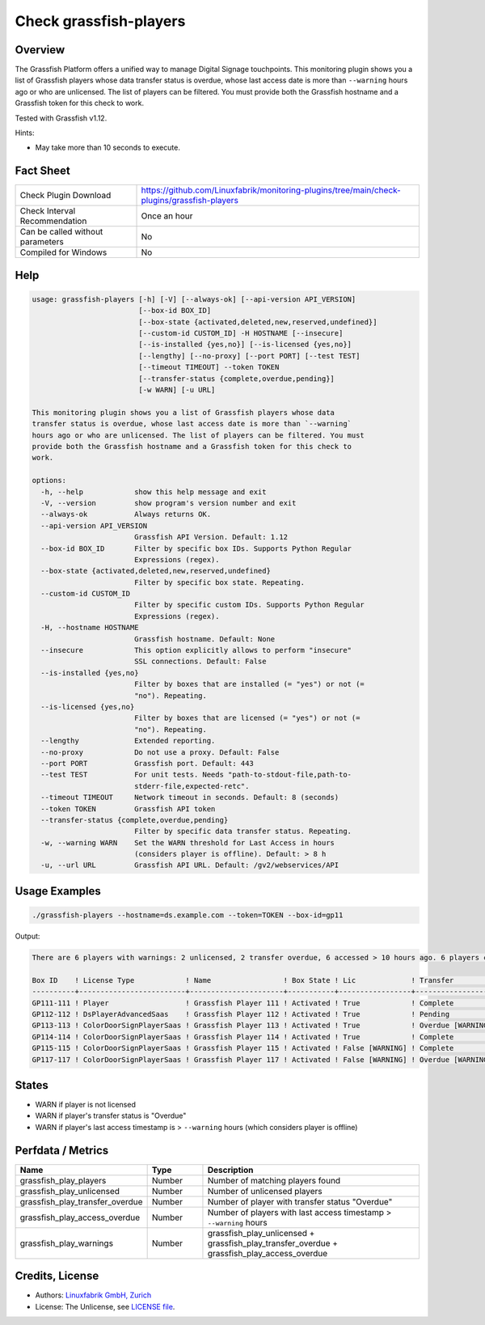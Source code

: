 Check grassfish-players
=======================

Overview
--------

The Grassfish Platform offers a unified way to manage Digital Signage touchpoints. This monitoring plugin shows you a list of Grassfish players whose data transfer status is overdue, whose last access date is more than ``--warning`` hours ago or who are unlicensed. The list of players can be filtered. You must provide both the Grassfish hostname and a Grassfish token for this check to work.

Tested with Grassfish v1.12.

Hints:

* May take more than 10 seconds to execute.


Fact Sheet
----------

.. csv-table::
    :widths: 30, 70

    "Check Plugin Download",                "https://github.com/Linuxfabrik/monitoring-plugins/tree/main/check-plugins/grassfish-players"
    "Check Interval Recommendation",        "Once an hour"
    "Can be called without parameters",     "No"
    "Compiled for Windows",                 "No"


Help
----

.. code-block:: text

    usage: grassfish-players [-h] [-V] [--always-ok] [--api-version API_VERSION]
                             [--box-id BOX_ID]
                             [--box-state {activated,deleted,new,reserved,undefined}]
                             [--custom-id CUSTOM_ID] -H HOSTNAME [--insecure]
                             [--is-installed {yes,no}] [--is-licensed {yes,no}]
                             [--lengthy] [--no-proxy] [--port PORT] [--test TEST]
                             [--timeout TIMEOUT] --token TOKEN
                             [--transfer-status {complete,overdue,pending}]
                             [-w WARN] [-u URL]

    This monitoring plugin shows you a list of Grassfish players whose data
    transfer status is overdue, whose last access date is more than `--warning`
    hours ago or who are unlicensed. The list of players can be filtered. You must
    provide both the Grassfish hostname and a Grassfish token for this check to
    work.

    options:
      -h, --help            show this help message and exit
      -V, --version         show program's version number and exit
      --always-ok           Always returns OK.
      --api-version API_VERSION
                            Grassfish API Version. Default: 1.12
      --box-id BOX_ID       Filter by specific box IDs. Supports Python Regular
                            Expressions (regex).
      --box-state {activated,deleted,new,reserved,undefined}
                            Filter by specific box state. Repeating.
      --custom-id CUSTOM_ID
                            Filter by specific custom IDs. Supports Python Regular
                            Expressions (regex).
      -H, --hostname HOSTNAME
                            Grassfish hostname. Default: None
      --insecure            This option explicitly allows to perform "insecure"
                            SSL connections. Default: False
      --is-installed {yes,no}
                            Filter by boxes that are installed (= "yes") or not (=
                            "no"). Repeating.
      --is-licensed {yes,no}
                            Filter by boxes that are licensed (= "yes") or not (=
                            "no"). Repeating.
      --lengthy             Extended reporting.
      --no-proxy            Do not use a proxy. Default: False
      --port PORT           Grassfish port. Default: 443
      --test TEST           For unit tests. Needs "path-to-stdout-file,path-to-
                            stderr-file,expected-retc".
      --timeout TIMEOUT     Network timeout in seconds. Default: 8 (seconds)
      --token TOKEN         Grassfish API token
      --transfer-status {complete,overdue,pending}
                            Filter by specific data transfer status. Repeating.
      -w, --warning WARN    Set the WARN threshold for Last Access in hours
                            (considers player is offline). Default: > 8 h
      -u, --url URL         Grassfish API URL. Default: /gv2/webservices/API


Usage Examples
--------------

.. code-block:: bash

    ./grassfish-players --hostname=ds.example.com --token=TOKEN --box-id=gp11

Output:

.. code-block:: text

    There are 6 players with warnings: 2 unlicensed, 2 transfer overdue, 6 accessed > 10 hours ago. 6 players checked. Filter: --box-state=['activated']

    Box ID    ! License Type            ! Name                 ! Box State ! Lic             ! Transfer          ! Last Access                                
    ----------+-------------------------+----------------------+-----------+-----------------+-------------------+--------------------------------------------
    GP111-111 ! Player                  ! Grassfish Player 111 ! Activated ! True            ! Complete          ! 2020-03-09 14:07:53 (2Y 12M ago) [WARNING] 
    GP112-112 ! DsPlayerAdvancedSaas    ! Grassfish Player 112 ! Activated ! True            ! Pending           ! 2020-03-09 14:07:53 (2Y 12M ago) [WARNING] 
    GP113-113 ! ColorDoorSignPlayerSaas ! Grassfish Player 113 ! Activated ! True            ! Overdue [WARNING] ! 2020-03-09 14:07:53 (2Y 12M ago) [WARNING] 
    GP114-114 ! ColorDoorSignPlayerSaas ! Grassfish Player 114 ! Activated ! True            ! Complete          ! 2020-03-09 14:07:53 (2Y 12M ago) [WARNING] 
    GP115-115 ! ColorDoorSignPlayerSaas ! Grassfish Player 115 ! Activated ! False [WARNING] ! Complete          ! 2020-03-09 14:07:53 (2Y 12M ago) [WARNING] 
    GP117-117 ! ColorDoorSignPlayerSaas ! Grassfish Player 117 ! Activated ! False [WARNING] ! Overdue [WARNING] ! 2020-03-09 14:07:53 (2Y 12M ago) [WARNING]


States
------

* WARN if player is not licensed
* WARN if player's transfer status is "Overdue"
* WARN if player's last access timestamp is > ``--warning`` hours (which considers player is offline)


Perfdata / Metrics
------------------

.. csv-table::
    :widths: 25, 15, 60
    :header-rows: 1
    
    Name,                                       Type,               Description
    grassfish_play_players,                     Number,             Number of matching players found
    grassfish_play_unlicensed,                  Number,             Number of unlicensed players
    grassfish_play_transfer_overdue,            Number,             Number of player with transfer status "Overdue"
    grassfish_play_access_overdue,              Number,             Number of players with last access timestamp > ``--warning`` hours
    grassfish_play_warnings,                    Number,             grassfish_play_unlicensed + grassfish_play_transfer_overdue + grassfish_play_access_overdue


Credits, License
----------------

* Authors: `Linuxfabrik GmbH, Zurich <https://www.linuxfabrik.ch>`_
* License: The Unlicense, see `LICENSE file <https://unlicense.org/>`_.
